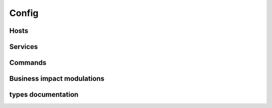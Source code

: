 .. docbookrestapi

======
Config
======

.. rest-controller:: surveil.api.controllers.v2.config:ConfigController
   :webprefix: /v2/config

Hosts
=====

.. rest-controller:: surveil.api.controllers.v2.config.hosts:HostsController
   :webprefix: /v2/config/hosts

.. rest-controller:: surveil.api.controllers.v2.config.hosts:HostController
   :webprefix: /v2/config/hosts

.. rest-controller:: surveil.api.controllers.v2.config.hosts:HostServicesSubController
   :webprefix: /v2/config/hosts/(host_name)/services

.. rest-controller:: surveil.api.controllers.v2.config.hosts:HostServiceSubController
   :webprefix: /v2/config/hosts/(host_name)/services/(service_name)

.. rest-controller:: surveil.api.controllers.v2.config.hosts:HostCheckResultsSubController
   :webprefix: /v2/config/hosts/(host_name)/results

.. rest-controller:: surveil.api.controllers.v2.config.hosts:ServiceCheckResultsSubController
   :webprefix: /v2/config/hosts/(host_name)/services/(service_description)/results


Services
========

.. rest-controller:: surveil.api.controllers.v2.config.services:ServicesController
   :webprefix: /v2/config/services

.. autotype:: surveil.api.datamodel.config.service.Service
   :members:


Commands
========

.. rest-controller:: surveil.api.controllers.v2.config.commands:CommandsController
   :webprefix: /v2/config/commands

.. rest-controller:: surveil.api.controllers.v2.config.commands:CommandController
   :webprefix: /v2/config/commands

Business impact modulations
===========================

.. rest-controller:: surveil.api.controllers.v2.config.businessimpactmodulations:BusinessImpactModulationsController
   :webprefix: /v2/config/businessimpactmodulations


types documentation
===================

.. autotype:: surveil.api.datamodel.config.command.Command
   :members:

.. autotype:: surveil.api.datamodel.config.host.Host
   :members:

.. autotype:: surveil.api.datamodel.checkresult.CheckResult
   :members:

.. autotype:: surveil.api.datamodel.config.businessimpactmodulation.BuisnessImpactModulation
   :members:
